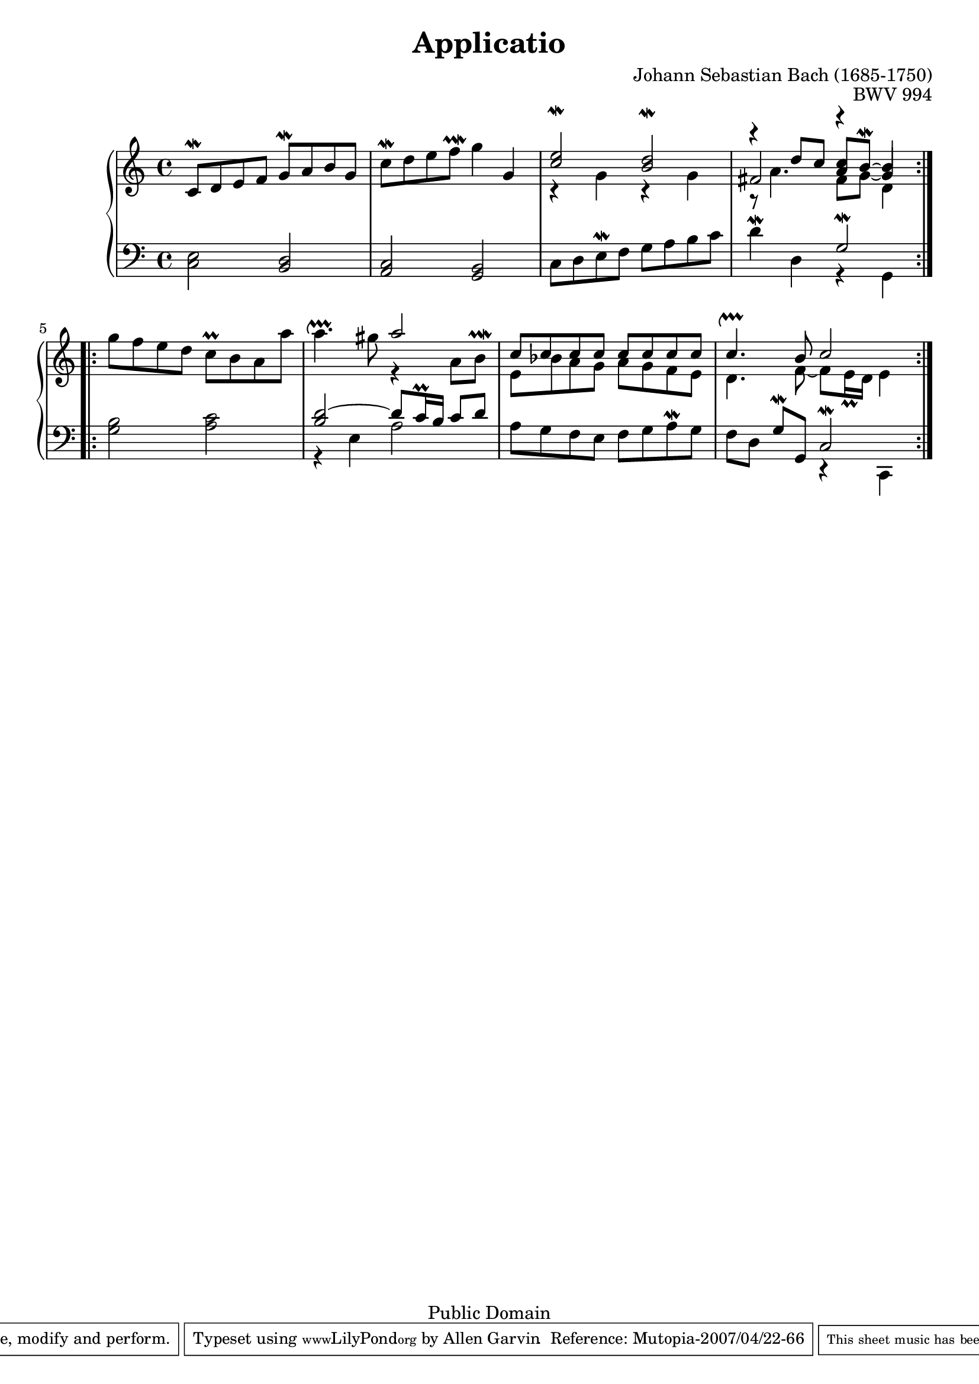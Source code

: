 \version "2.10.10"

\header {
  enteredby = 	"Allen Garvin"
  maintainer = 	"Allen Garvin"
  copyright = 	"Public Domain"
  filename = 	"bach-applicatio.ly"
  title = 	"Applicatio"
  opus = 	"BWV 994"
  composer =	"Johann Sebastian Bach (1685-1750)"
  style =	"Baroque"
  source =	"Bach-Gesellschaft"
  lastupdated =	"2001/Mar/22"

  mutopiainstrument = "Harpsichord, Piano, Clavichord"
  mutopiatitle =      "Applicatio"
  mutopiacomposer =   "BachJS"
  mutopiaopus =       "BWV 994"
 footer = "Mutopia-2007/04/22-66"
 tagline = \markup { \override #'(box-padding . 1.0) \override #'(baseline-skip . 2.7) \box \center-align { \small \line { Sheet music from \with-url #"http://www.MutopiaProject.org" \line { \teeny www. \hspace #-1.0 MutopiaProject \hspace #-1.0 \teeny .org \hspace #0.5 } • \hspace #0.5 \italic Free to download, with the \italic freedom to distribute, modify and perform. } \line { \small \line { Typeset using \with-url #"http://www.LilyPond.org" \line { \teeny www. \hspace #-1.0 LilyPond \hspace #-1.0 \teeny .org } by \maintainer \hspace #-1.0 . \hspace #0.5 Reference: \footer } } \line { \teeny \line { This sheet music has been placed in the public domain by the typesetter, for details see: \hspace #-0.5 \with-url #"http://creativecommons.org/licenses/publicdomain" http://creativecommons.org/licenses/publicdomain } } } }
}

voiceone = \relative c' {
  \key c \major
  \time 4/4

  \repeat volta 2 {
    c8[\mordent d e f] g[\mordent a b g] |			% bar 1
    c[\mordent d e f]\prallmordent g4 g, |			% bar 2
    <<
       {
         \override Voice.Script #'padding = #2
         <c\mordent e>2 <b\mordent d>
         \revert Voice.Script #'padding
       } \\
       { r4 g r g }
    >> |							% bar 3
    <<
       { r4 d'8[ c] <c a>[ b]\mordent ~ b4 } \\
       { r8 a4. fis8[ g] ~ \stemUp g4 \stemNeutral } \\
       { fis2 r4 \stemDown d \stemNeutral }
    >> |							% bar 4
  } \break
  \repeat volta 2 {
    g'8[ f e d] c[\prall b a a'] |				% bar 5
    a4.\upprall gis8
    <<
      { a2 } \\
      { r4 a,8[ b]^\prallmordent }
    >> |							% bar 6
    <<
      { c8[ c c c] c[ c c c] } \\
      { e,[ bes' a g] a[ g f e] }
    >> |							% bar 7
    <<
      { c'4.\upprall b8 c2 } \\
      { d,4. f8 ~ f[ e16\prall d] e4 }
    >> |							% bar 8
  }
}

voicetwo = \relative c {
  \key c \major
  \time 4/4
  \clef "bass"

  \repeat volta 2 {
    <c e>2 <b d> |						% bar 1
    <a c> <g b> |						% bar 2
    c8[ d e\mordent f] g[ a b c] |				% bar 3
    d4\mordent d,
    << 
      { g2\mordent } \\
      { r4 g, }
    >> |							% bar 4
  }
  \repeat volta 2 {
    <g' b>2 <a c> |						% bar 5
    <<
      { <b d>2 ~ d8[ c16\prall b] c8[ d] } \\
      { r4 e, a2 }
    >> |							% bar 6
    a8[ g f e] f[ g a\mordent g] |				% bar 7
    f[ d] g[\mordent g,] 
    <<
      { c2\mordent } \\
      { r4 c, }
    >> |							% bar 8
  }
}

\score {
   \context GrandStaff << 
    \context Staff = "one" <<
      \voiceone
    >>
    \context Staff = "two" <<
      \voicetwo
    >>
  >>

  \layout {}

  \midi {
    \context {
      \Score
      tempoWholesPerMinute = #(ly:make-moment 85 4)
    }
  }
}
